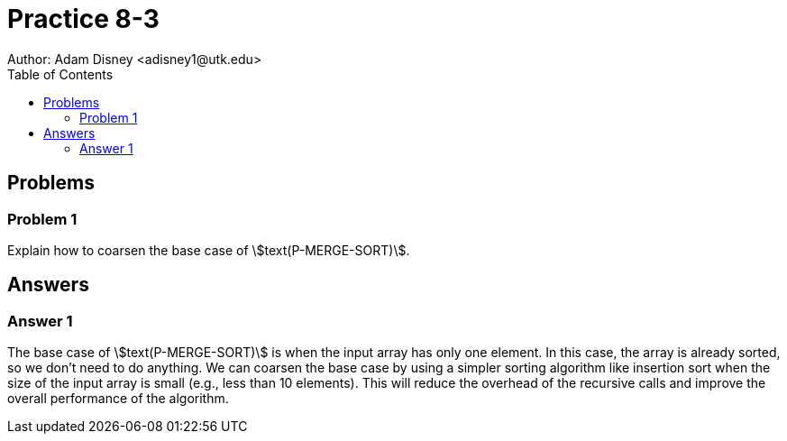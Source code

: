 :stem:

= Practice 8-3
Author: Adam Disney <adisney1@utk.edu>
:toc:

== Problems

=== Problem 1
Explain how to coarsen the base case of stem:[text(P-MERGE-SORT)].


== Answers

=== Answer 1
The base case of stem:[text(P-MERGE-SORT)] is when the input array has only one element. In this case, the array is already sorted, so we don't need to do anything. We can coarsen the base case by using a simpler sorting algorithm like insertion sort when the size of the input array is small (e.g., less than 10 elements). This will reduce the overhead of the recursive calls and improve the overall performance of the algorithm.